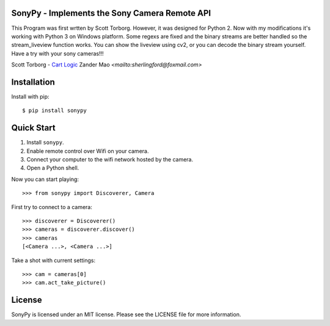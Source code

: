 SonyPy - Implements the Sony Camera Remote API
==============================================

This Program was first wrtten by Scott Torborg. However, it was designed for Python 2. Now with my modifications it's working with Python 3 on Windows platform. Some regexs are fixed and the binary streams are better handled so the stream_liveview function works. You can show the liveview using cv2, or you can decode the binary stream yourself. Have a try with your sony cameras!!!

Scott Torborg - `Cart Logic <http://www.cartlogic.com>`_
Zander Mao `<mailto:sherlingford@foxmail.com>` 


Installation
============

Install with pip::

    $ pip install sonypy


Quick Start
===========

1. Install ``sonypy``.
2. Enable remote control over Wifi on your camera.
3. Connect your computer to the wifi network hosted by the camera.
4. Open a Python shell.

Now you can start playing::

    >>> from sonypy import Discoverer, Camera

First try to connect to a camera::

    >>> discoverer = Discoverer()
    >>> cameras = discoverer.discover()
    >>> cameras
    [<Camera ...>, <Camera ...>]

Take a shot with current settings::

    >>> cam = cameras[0]
    >>> cam.act_take_picture()


License
=======

SonyPy is licensed under an MIT license. Please see the LICENSE file for more
information.

